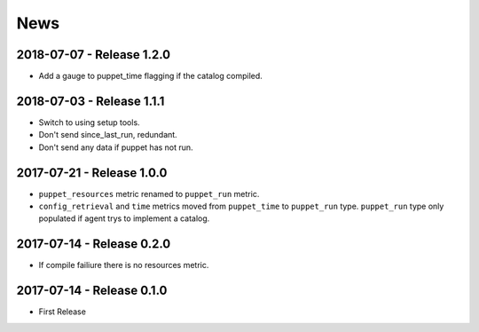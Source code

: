 News
====

2018-07-07 - Release 1.2.0
--------------------------
- Add a gauge to puppet_time flagging if the catalog compiled.

2018-07-03 - Release 1.1.1
--------------------------
- Switch to using setup tools.
- Don't send since_last_run, redundant.
- Don't send any data if puppet has not run.

2017-07-21 - Release 1.0.0
--------------------------

-  ``puppet_resources`` metric renamed to ``puppet_run`` metric.
-  ``config_retrieval`` and ``time`` metrics moved from ``puppet_time``
   to ``puppet_run`` type. ``puppet_run`` type only populated if agent
   trys to implement a catalog.

2017-07-14 - Release 0.2.0
--------------------------

-  If compile failiure there is no resources metric.

2017-07-14 - Release 0.1.0
--------------------------

-  First Release

